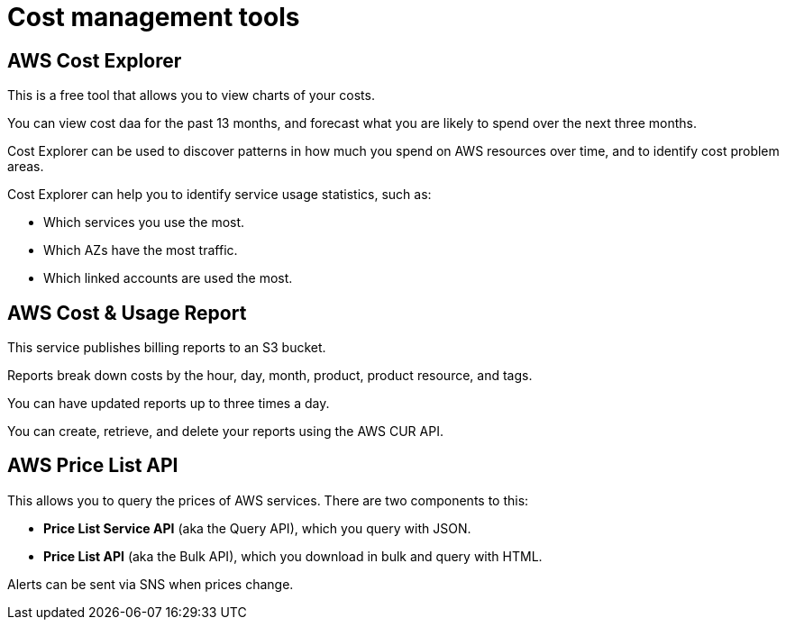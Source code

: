 = Cost management tools

== AWS Cost Explorer

This is a free tool that allows you to view charts of your costs.

You can view cost daa for the past 13 months, and forecast what you are likely to spend over the next three months.

Cost Explorer can be used to discover patterns in how much you spend on AWS resources over time, and to identify cost problem areas.

Cost Explorer can help you to identify service usage statistics, such as:

* Which services you use the most.
* Which AZs have the most traffic.
* Which linked accounts are used the most.

== AWS Cost & Usage Report

This service publishes billing reports to an S3 bucket.

Reports break down costs by the hour, day, month, product, product resource, and tags.

You can have updated reports up to three times a day.

You can create, retrieve, and delete your reports using the AWS CUR API.

== AWS Price List API

This allows you to query the prices of AWS services. There are two components to this:

* *Price List Service API* (aka the Query API), which you query with JSON.
* *Price List API* (aka the Bulk API), which you download in bulk and query with HTML.

Alerts can be sent via SNS when prices change.
